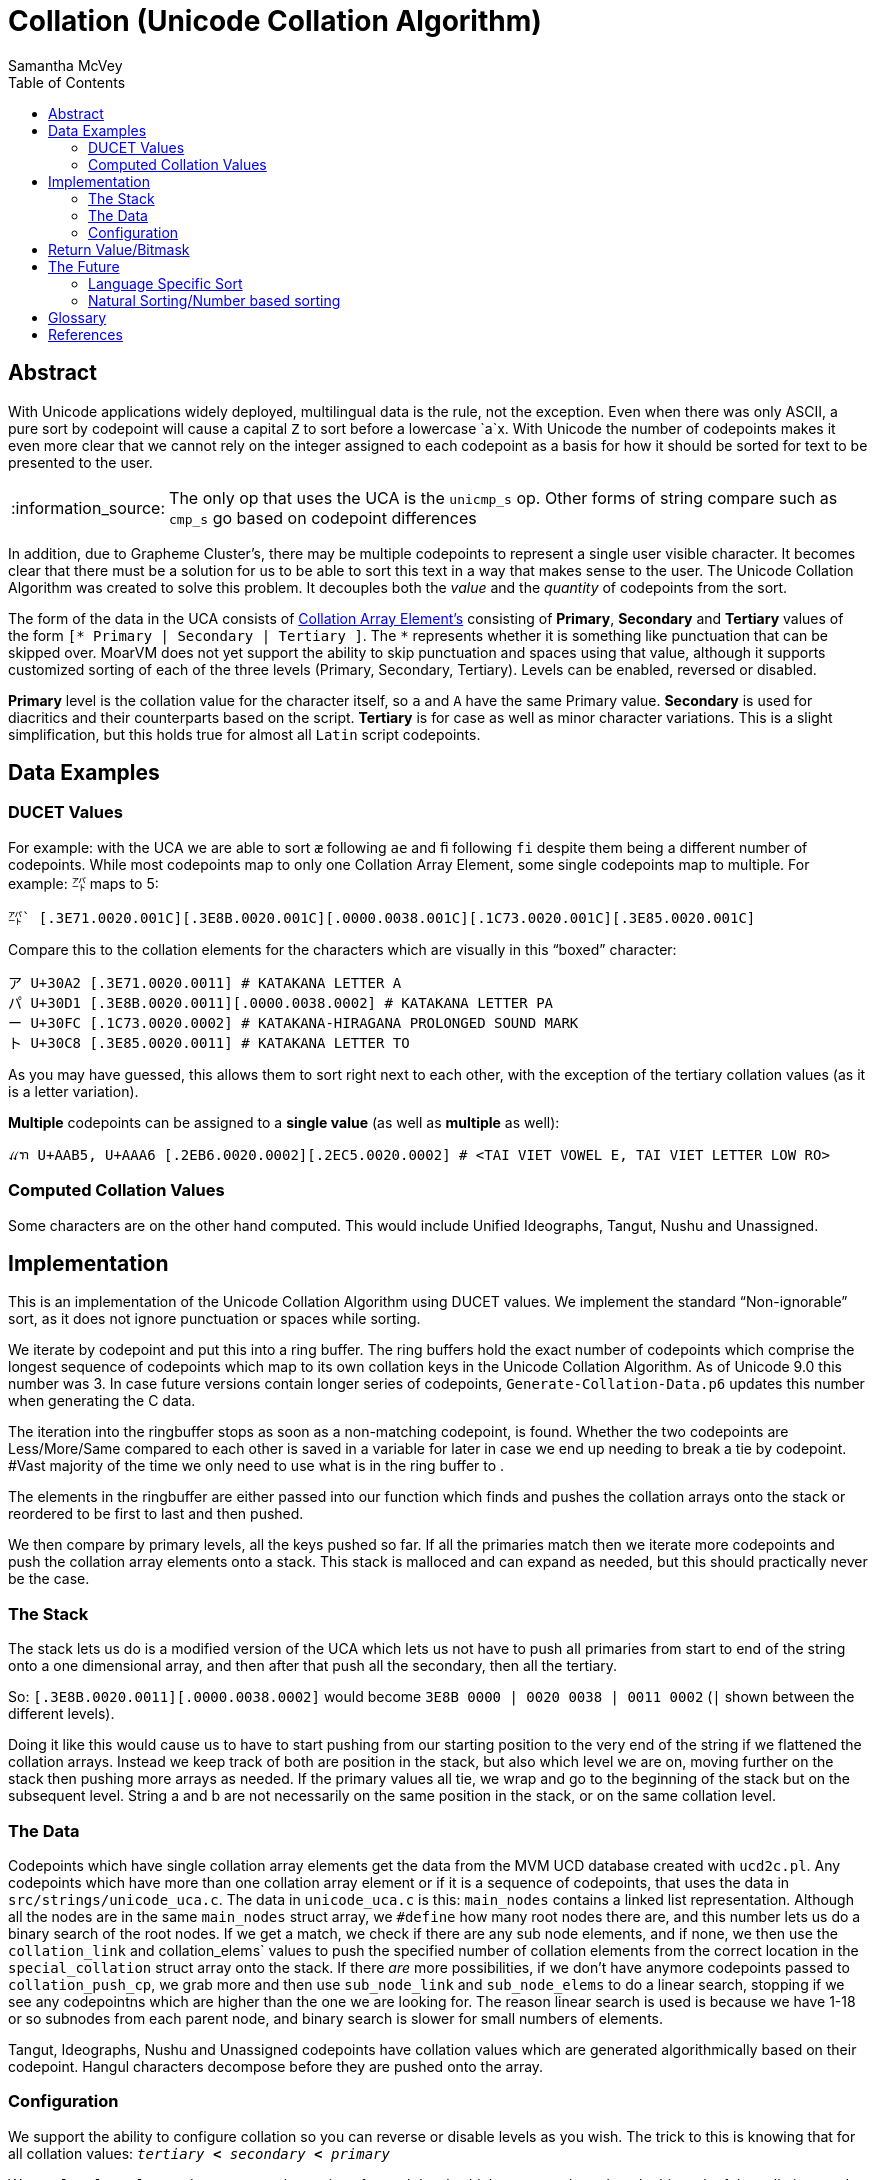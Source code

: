 = Collation (Unicode Collation Algorithm) =
:author: Samantha McVey
:toc:
:tip-caption: :bulb:
:note-caption: :information_source:
:important-caption: :heavy_exclamation_mark:
:caution-caption: :fire:
:warning-caption: :warning:

[abstract]
== Abstract ==
With Unicode applications widely deployed, multilingual data is the rule, not
the exception. Even when there was only ASCII, a pure sort by codepoint will
cause a capital `Z` to sort before a lowercase `a`x. With Unicode the number of
codepoints makes it even more clear that we cannot rely on the integer assigned
to each codepoint as a basis for how it should be sorted for text to be presented
to the user.

NOTE: The only op that uses the UCA is the `unicmp_s` op. Other forms of string
compare such as `cmp_s` go based on codepoint differences

In addition, due to Grapheme Cluster's, there may be multiple codepoints to
represent a single user visible character. It becomes clear that there must be
a solution for us to be able to sort this text in a way that makes sense to
the user. The Unicode Collation Algorithm was created to solve this problem.
It decouples both the _value_ and the _quantity_ of codepoints from the sort.


The form of the data in the UCA consists of <<CAE,Collation Array Element's>>
consisting of **Primary**, **Secondary** and **Tertiary** values of the form
`[* Primary | Secondary | Tertiary ]`.
The `*` represents whether it is something like punctuation that can be skipped
over. MoarVM does not yet support the ability to skip punctuation and spaces
using that value, although it supports customized sorting of each of the three
levels (Primary, Secondary, Tertiary). Levels can be enabled, reversed or disabled.

**Primary** level is the collation value for the character itself, so `a` and `A`
have the same Primary value. **Secondary** is used for diacritics and their counterparts
based on the script. **Tertiary** is for case as well as minor character variations.
This is a slight simplification, but this holds true for almost all `Latin` script
codepoints.

== Data Examples ==

=== DUCET Values ===

For example: with the UCA we are able to sort `æ` following `ae` and `ﬁ` following
`fi` despite them being a different number of codepoints. While most codepoints
map to only one Collation Array Element, some single codepoints map to
multiple. For example: `㌀` maps to 5:

```
㌀` [.3E71.0020.001C][.3E8B.0020.001C][.0000.0038.001C][.1C73.0020.001C][.3E85.0020.001C]
```
Compare this to the collation elements for the characters which are visually in
this “boxed” character:
```
ア U+30A2 [.3E71.0020.0011] # KATAKANA LETTER A
パ U+30D1 [.3E8B.0020.0011][.0000.0038.0002] # KATAKANA LETTER PA
ー U+30FC [.1C73.0020.0002] # KATAKANA-HIRAGANA PROLONGED SOUND MARK
ト U+30C8 [.3E85.0020.0011] # KATAKANA LETTER TO
```
As you may have guessed, this allows them to sort right next to each other, with
the exception of the tertiary collation values (as it is a letter variation).

*Multiple* codepoints can be assigned to a *single value* (as well as
*multiple* as well):

```
ꪵꪦ U+AAB5, U+AAA6 [.2EB6.0020.0002][.2EC5.0020.0002] # <TAI VIET VOWEL E, TAI VIET LETTER LOW RO>
```

=== Computed Collation Values ===
Some characters are on the other hand computed. This would include Unified Ideographs,
Tangut, Nushu and Unassigned.


== Implementation ==

This is an implementation of the Unicode Collation Algorithm using DUCET values.
We implement the standard “Non-ignorable” sort, as it does not ignore punctuation
or spaces while sorting.

We iterate by codepoint and put this into a ring buffer. The ring buffers hold the exact
number of codepoints which comprise the longest sequence of codepoints which
map to its own collation keys in the Unicode Collation Algorithm. As of Unicode
9.0 this number was 3. In case future versions contain longer series of codepoints,
`Generate-Collation-Data.p6` updates this number when generating the C data.

The iteration into the ringbuffer stops as soon as a non-matching codepoint, is
found. Whether the two codepoints are Less/More/Same compared to each other
is saved in a variable for later in case we end up needing to break a tie by codepoint.
#Vast majority of the time we only need to use what is in the ring buffer to .

The elements in the ringbuffer are either passed into our function which finds
and pushes the collation arrays onto the stack or reordered to be first to last
and then pushed.

We then compare by primary levels, all the keys pushed so far.
If all the primaries match then we iterate more codepoints and push the
collation array elements onto a stack. This stack is malloced and can expand as needed,
but this should practically never be the case.

=== The Stack ===

The stack lets us do is a modified version of the UCA which lets us not
have to push all primaries from start to end of the string onto a one
dimensional array, and then after that push all the secondary, then all the
tertiary.

So: `[.3E8B.0020.0011][.0000.0038.0002]` would become
    `3E8B 0000 | 0020 0038 | 0011 0002` (`|` shown between the different levels).

Doing it like this would cause us to have to start pushing from our starting
position to the very end of the string if we flattened the collation arrays.
Instead we keep track of both are position in the stack, but also which level
we are on, moving further on the stack then pushing more arrays as needed.
If the primary values all tie, we wrap and go to the beginning of the stack but
on the subsequent level. String a and b are not necessarily on the same position
in the stack, or on the same collation level.

=== The Data ===

Codepoints which have single collation array elements get the data from the MVM
UCD database created with `ucd2c.pl`. Any codepoints which have more than one
collation array element or if it is a sequence of codepoints, that uses the data
in `src/strings/unicode_uca.c`. The data in `unicode_uca.c` is this:
`main_nodes` contains a linked list representation. Although all the nodes
are in the same `main_nodes` struct array, we `#define` how many root nodes there
are, and this number lets us do a binary search of the root nodes. If we get a
match, we check if there are any sub node elements, and if none, we then use
the `collation_link` and collation_elems` values to push the specified number of
collation elements from the correct location in the `special_collation` struct
array onto the stack. If there _are_ more possibilities, if we don't have anymore
codepoints passed to `collation_push_cp`, we grab more and then use `sub_node_link`
and `sub_node_elems` to do a linear search, stopping if we see any codepointns which
are higher than the one we are looking for. The reason linear search is used is
because we have 1-18 or so subnodes from each parent node, and binary search
is slower for small numbers of elements.

Tangut, Ideographs, Nushu and Unassigned codepoints have collation values which
are generated algorithmically based on their codepoint. Hangul characters
decompose before they are pushed onto the array.

=== Configuration ===

We support the ability to configure collation so you can reverse or
disable levels as you wish. The trick to this is knowing that for all collation
values: `_tertiary_ *<* _secondary_ *<* _primary_`

We use `level_eval_settings` to store the settings for each level, which we set
up based on the bitmask of the collation_mode argument to the function. If the
two levels are the same we are able to compare them based on the setting. If the
levels are not equal, we do not need to do this, since tertiary < secondary <
primary for all values.

Some info on our collation values. They are all 1 higher than those listed for
DUCET (Default Unicode Collation Element Table). The reason for this is that a 0
counts as 0 while a 1 is skipped and ignorable. This corresponds to things
listed as 0 in DUCET, which our implementation gives a value of 1. We only use 0
for the tertiary value of the level separator to ensure that longer strings win
(though we also have a fallback to ensure this happens in certain cases which
this isn't enough).

== Return Value/Bitmask ==

MoarVM function: `MVM_unicode_string_compare`
[source,c]
MVMint64 MVM_unicode_string_compare(MVMThreadContext *tc, MVMString *a, MVMString *b,
         MVMint64 collation_mode, MVMint64 lang_mode, MVMint64 country_mode)

Op: `unicmp_s`
[source,perl6]
unicmp_s(str a, str b, int collation_mode, int lang_mode, int country_mode)


.Return values:
[width="75",cols="0,1"]
|==============
|    0 |  The strings are identical for the collation levels requested
| -1/1  | String a is less than string b/String a is greater than string b
|==============

`collation_mode` acts like a bitmask. Each of primary, secondary and tertiary
collation levels can be either: disabled, enabled, reversed.
In the table below, where + designates sorting normal direction and
- indicates reversed sorting for that collation level.

[options="header",width="0"]
|==================
|Collation level | bitfield value
|        Primary+ |   1
|        Primary− |   2
|      Secondary+ |   4
|      Secondary− |   8
|       Tertiary+ |  16
|       Tertiary− |  32
|     Quaternary+ |  64
|     Quaternary- | 128
|==================


== The Future ==

=== Language Specific Sort ===
:CLDRlatest: http://unicode.org/Public/cldr/latest
:CLDRcore:   http://unicode.org/Public/cldr/latest/core.zip

In the future we may support language specific sort. This data will have to be
taken from the Unicode CLDR (Common Language Data Repository), as it is not
part of DUCET. {CLDRcore}[`core.zip`] contains a folder `./core/collation`
which contains XML files with notes for different languages. To read the specs
of how to interpret these files, see the {CLDRSpec}[CLDR Spec page].

=== Natural Sorting/Number based sorting ===
:nat-sort: https://en.wikipedia.org/wiki/Natural_sort_order

This is another possible addition, called {nat-sort}[Natural Sorting].
We can sort `<12 9>` as `9, 12` instead of
`12, 9`. Since we use a ring buffer to find where codepoints differ. I think we
will not have to backtrack any, we only have to care about codepoints _including_
and _after_ the differing codepoint. Since we know all codepoints before must
have matched before this point, we should only have to see how long each number
is from that point on.

[glossary]
== Glossary ==

[[CAE]] Collation Array Element::
    Made up of primary, secondary, tertiary and a boolean for ignorable (whether
    it should be ignored when ignoring punctuation is wanted).
DUCET::
    Default Unicode Collation Element Table. This data is provided by Unicode and
    provides us with the collation arrays we use. See <<TR10>> for more information.
Grapheme::
    Short for Grapheme Cluster. See <<TR29>> for more information.
Synthetic::
    In MoarVM, a special representative to store a grapheme containing more than
    one codepoint using the same space as a standard codepoint. Internally
    stored using negative numbers in the C string data array.

[bibliography]
== References
- [[[TR10]]] **Unicode Technical Report 10**. _Unicode Collation Algorithm_. http://unicode.org/reports/tr10/
- [[[TR29]]] **Unicode Technical Report 29**. _Unicode Text Segmentation_. http://unicode.org/reports/tr29/
